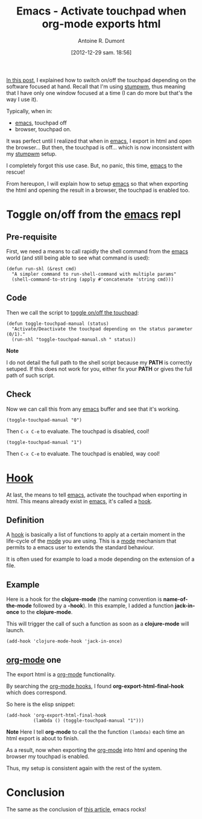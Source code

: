 #+BLOG: tony-blog
#+POSTID: 774
#+DATE: [2012-12-29 sam. 18:56]
#+BLOG: tony-blog
#+TITLE: Emacs - Activate touchpad when org-mode exports html
#+AUTHOR: Antoine R. Dumont
#+OPTIONS:
#+TAGS: emacs, org-mode, tools, touchpad
#+CATEGORY: emacs, org-mode, howto, tools
#+DESCRIPTION: Show how to reactivate the touchpad when exporting the html and opening the browser from emacs's org-mode
#+STARTUP: indent
#+STARTUP: hidestars

[[http://adumont.fr/blog/stumpwm-activatedeactivate-touchpad/][In this post]], I explained how to switch on/off the touchpad depending on the software focused at hand.
Recall that I'm using [[http://www.nongnu.org/stumpwm/][stumpwm]], thus meaning that I have only one window focused at a time (I can do more but that's the way I use it).

Typically, when in:
- [[http://www.gnu.org/software/emacs/][emacs]], touchpad off
- browser, touchpad on.

It was perfect until I realized that when in [[http://www.gnu.org/software/emacs/][emacs]], I export in html and open the browser...
But then, the touchpad is off... which is now inconsistent with my [[http://www.nongnu.org/stumpwm/][stumpwm]] setup.

I completely forgot this use case.
But, no panic, this time, [[http://www.gnu.org/software/emacs/][emacs]] to the rescue!

From hereupon, I will explain how to setup [[http://www.gnu.org/software/emacs/][emacs]] so that when exporting the html and opening the result in a browser, the touchpad is enabled too.

* Toggle on/off from the [[http://www.gnu.org/software/emacs/][emacs]] repl
** Pre-requisite
First, we need a means to call rapidly the shell command from the [[http://www.gnu.org/software/emacs/][emacs]] world (and still being able to see what command is used):
#+begin_src elisp
(defun run-shl (&rest cmd)
  "A simpler command to run-shell-command with multiple params"
  (shell-command-to-string (apply #'concatenate 'string cmd)))
#+end_src

** Code
Then we call the script to [[http://adumont.fr/blog/activatedeactivate-touchpad-from-the-shell/][toggle on/off the touchpad]]:
#+begin_src elisp
(defun toggle-touchpad-manual (status)
  "Activate/Deactivate the touchpad depending on the status parameter (0/1)."
  (run-shl "toggle-touchpad-manual.sh " status))
#+end_src

*Note*

I do not detail the full path to the shell script because my *PATH* is correctly setuped.
If this does not work for you, either fix your *PATH* or gives the full path of such script.

** Check
Now we can call this from any [[http://www.gnu.org/software/emacs/][emacs]] buffer and see that it's working.

#+begin_src elisp
(toggle-touchpad-manual "0")
#+end_src
Then =C-x C-e= to evaluate.
The touchpad is disabled, cool!

#+begin_src elisp
(toggle-touchpad-manual "1")
#+end_src
Then =C-x C-e= to evaluate.
The touchpad is enabled, way cool!

* *[[Http://Www.Gnu.Org/Software/Emacs/Manual/Html_Node/Emacs/Hooks.Html][Hook]]*

At last, the means to tell [[http://www.gnu.org/software/emacs/][emacs]], activate the touchpad when exporting in html.
This means already exist in [[http://www.gnu.org/software/emacs/][emacs]], it's called a [[http://www.gnu.org/software/emacs/manual/html_node/emacs/Hooks.html][hook]].

** Definition

A [[http://www.gnu.org/software/emacs/manual/html_node/emacs/Hooks.html][hook]] is basically a list of functions to apply at a certain moment in the life-cycle of the [[http://www.gnu.org/software/emacs/manual/html_node/emacs/Major-Modes.html][mode]] you are using.
This is a [[http://www.gnu.org/software/emacs/manual/html_node/emacs/Major-Modes.html][mode]] mechanism that permits to a emacs user to extends the standard behaviour.

It is often used for example to load a mode depending on the extension of a file.

** Example

Here is a hook for the *clojure-mode* (the naming convention is *name-of-the-mode* followed by a *-hook*).
In this example, I added a function *jack-in-once* to the *clojure-mode*.

This will trigger the call of such a function as soon as a *clojure-mode* will launch.
#+begin_src elisp
(add-hook 'clojure-mode-hook 'jack-in-once)
#+end_src

** [[http://orgmode.org/][org-mode]] one

The export html is a [[http://orgmode.org/][org-mode]] functionality.

By searching the [[http://orgmode.org/worg/org-configs/org-hooks.html][org-mode hooks]], I found *org-export-html-final-hook* which does correspond.

So here is the elisp snippet:
#+begin_src elisp
(add-hook 'org-export-html-final-hook
          (lambda () (toggle-touchpad-manual "1")))
#+end_src

*Note*
Here I tell *org-mode* to call the the function =(lambda)= each time an html export is about to finish.

As a result, now when exporting the [[http://orgmode.org/][org-mode]] into html and opening the browser my touchpad is enabled.

Thus, my setup is consistent again with the rest of the system.

* Conclusion
The same as the conclusion of [[http://adumont.fr/blog/stumpwm-activatedeactivate-touchpad/][this article]], emacs rocks!
